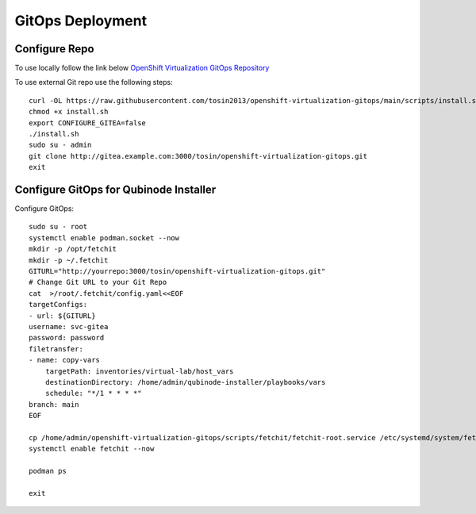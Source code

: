 =====================
GitOps Deployment
=====================

Configure Repo
--------------
To use locally follow the link below 
`OpenShift Virtualization GitOps Repository <https://openshift-virtualization-gitops-repository.readthedocs.io/en/latest/#openshift-virtualization-gitops-repository>`_

To use external Git repo use the following steps::
    
    curl -OL https://raw.githubusercontent.com/tosin2013/openshift-virtualization-gitops/main/scripts/install.sh
    chmod +x install.sh
    export CONFIGURE_GITEA=false
    ./install.sh
    sudo su - admin 
    git clone http://gitea.example.com:3000/tosin/openshift-virtualization-gitops.git
    exit


Configure GitOps for Qubinode Installer
---------------------------------------
Configure GitOps::
    
    sudo su - root
    systemctl enable podman.socket --now
    mkdir -p /opt/fetchit
    mkdir -p ~/.fetchit
    GITURL="http://yourrepo:3000/tosin/openshift-virtualization-gitops.git"
    # Change Git URL to your Git Repo
    cat  >/root/.fetchit/config.yaml<<EOF
    targetConfigs:
    - url: ${GITURL}
    username: svc-gitea
    password: password
    filetransfer:
    - name: copy-vars
        targetPath: inventories/virtual-lab/host_vars
        destinationDirectory: /home/admin/qubinode-installer/playbooks/vars
        schedule: "*/1 * * * *"
    branch: main
    EOF

    cp /home/admin/openshift-virtualization-gitops/scripts/fetchit/fetchit-root.service /etc/systemd/system/fetchit.service
    systemctl enable fetchit --now

    podman ps 

    exit